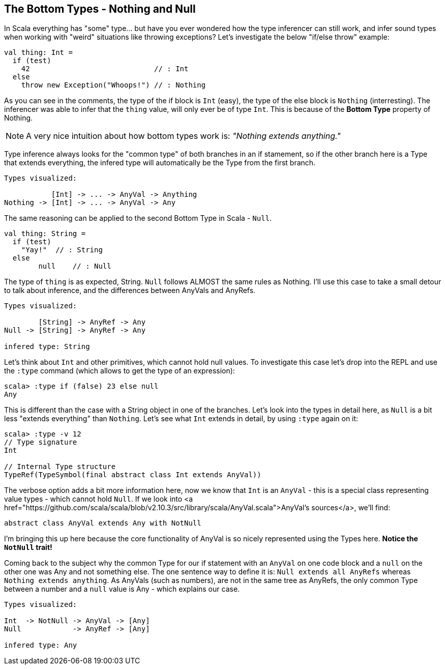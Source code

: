 == The Bottom Types - Nothing and Null

In Scala everything has "some" type... but have you ever wondered how the type inferencer can still work, and infer sound types when working with "weird" situations like throwing exceptions? Let's investigate the below "if/else throw" example:

```scala
val thing: Int =
  if (test)
    42                             // : Int
  else
    throw new Exception("Whoops!") // : Nothing
```

As you can see in the comments, the type of the if block is `Int` (easy), the type of the else block is `Nothing` (interresting). The inferencer was able to infer that the `thing` value, will only ever be of type `Int`. This is because of the **Bottom Type** property of Nothing.

NOTE:  A very nice intuition about how bottom types work is: _"Nothing extends anything."_

Type inference always looks for the "common type" of both branches in an if stamement, so if the other branch here is a Type that extends everything, the infered type will automatically be the Type from the first branch.

```scala
Types visualized:

           [Int] -> ... -> AnyVal -> Anything
Nothing -> [Int] -> ... -> AnyVal -> Any
```

The same reasoning can be applied to the second Bottom Type in Scala - `Null`.

```scala
val thing: String =
  if (test)
    "Yay!"  // : String
  else
  	null    // : Null
```

The type of `thing` is as expected, String. `Null` follows ALMOST the same rules as Nothing. I'll use this case to take a small detour to talk about inference, and the differences between AnyVals and AnyRefs.

```
Types visualized:

        [String] -> AnyRef -> Any
Null -> [String] -> AnyRef -> Any

infered type: String
```

Let's think about `Int` and other primitives, which cannot hold null values. To investigate this case let's drop into the REPL and use the `:type` command (which allows to get the type of an expression):

```scala-repl
scala> :type if (false) 23 else null
Any
```

This is different than the case with a String object in one of the branches. Let's look into the types in detail here, as `Null` is a bit less "extends everything" than `Nothing`. Let's see what `Int` extends in detail, by using `:type` again on it:

```scala-repl
scala> :type -v 12
// Type signature
Int

// Internal Type structure
TypeRef(TypeSymbol(final abstract class Int extends AnyVal))
```

The verbose option adds a bit more information here, now we know that `Int` is an `AnyVal` - this is a special class representing value types - which cannot hold `Null`. If we look into <a href="https://github.com/scala/scala/blob/v2.10.3/src/library/scala/AnyVal.scala">AnyVal's sources</a>, we'll find:

```scala
abstract class AnyVal extends Any with NotNull
```

I'm bringing this up here because the core functionality of AnyVal is so nicely represented using the Types here. *Notice the `NotNull` trait!*

Coming back to the subject why the common Type for our if statement with an `AnyVal` on one code block and a `null` on the other one was Any and not something else. The one sentence way to define it is: `Null extends all AnyRefs` whereas `Nothing extends anything`. As AnyVals (such as numbers), are not in the same tree as AnyRefs, the only common Type between a number and a `null` value is Any - which explains our case.

```scala
Types visualized:

Int  -> NotNull -> AnyVal -> [Any]
Null            -> AnyRef -> [Any]

infered type: Any
```

